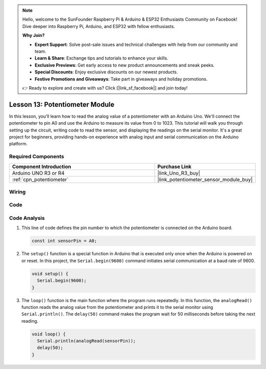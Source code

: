 .. note::

    Hello, welcome to the SunFounder Raspberry Pi & Arduino & ESP32 Enthusiasts Community on Facebook! Dive deeper into Raspberry Pi, Arduino, and ESP32 with fellow enthusiasts.

    **Why Join?**

    - **Expert Support**: Solve post-sale issues and technical challenges with help from our community and team.
    - **Learn & Share**: Exchange tips and tutorials to enhance your skills.
    - **Exclusive Previews**: Get early access to new product announcements and sneak peeks.
    - **Special Discounts**: Enjoy exclusive discounts on our newest products.
    - **Festive Promotions and Giveaways**: Take part in giveaways and holiday promotions.

    👉 Ready to explore and create with us? Click [|link_sf_facebook|] and join today!

.. _uno_lesson13_potentiometer:

Lesson 13: Potentiometer Module
==================================

In this lesson, you'll learn how to read the analog value of a potentiometer with an Arduino Uno. We'll connect the potentiometer to pin A0 and use the Arduino to measure its value from 0 to 1023. This tutorial will walk you through setting up the circuit, writing code to read the sensor, and displaying the readings on the serial monitor. It's a great project for beginners, providing hands-on experience with analog input and serial communication on the Arduino platform.

Required Components
---------------------------

.. list-table::
    :widths: 30 20
    :header-rows: 1

    *   - Component Introduction
        - Purchase Link

    *   - Arduino UNO R3 or R4
        - |link_Uno_R3_buy|
    *   - :ref:`cpn_potentiometer`
        - |link_potentiometer_sensor_module_buy|


Wiring
---------------------------

.. image:: img/Lesson_13_potentiometer_module_uno_bb.png
    :width: 100%


Code
---------------------------

.. raw:: html

    <iframe src=https://create.arduino.cc/editor/sunfounder01/ce0f8eac-f28f-4168-be2c-bcaabb1b4c78/preview?embed style="height:510px;width:100%;margin:10px 0" frameborder=0></iframe>

Code Analysis
---------------------------

#. This line of code defines the pin number to which the potentiometer is connected on the Arduino board.

   .. code-block:: arduino

      const int sensorPin = A0;

#. The ``setup()`` function is a special function in Arduino that is executed only once when the Arduino is powered on or reset. In this project, the ``Serial.begin(9600)`` command initiates serial communication at a baud rate of 9600.

   .. code-block:: arduino

      void setup() {
        Serial.begin(9600);  
      }

#. The ``loop()`` function is the main function where the program runs repeatedly. In this function, the ``analogRead()`` function reads the analog value from the potentiometer and prints it to the serial monitor using ``Serial.println()``. The ``delay(50)`` command makes the program wait for 50 milliseconds before taking the next reading.

   .. code-block:: arduino

      void loop() {
        Serial.println(analogRead(sensorPin));  
        delay(50);
      }
